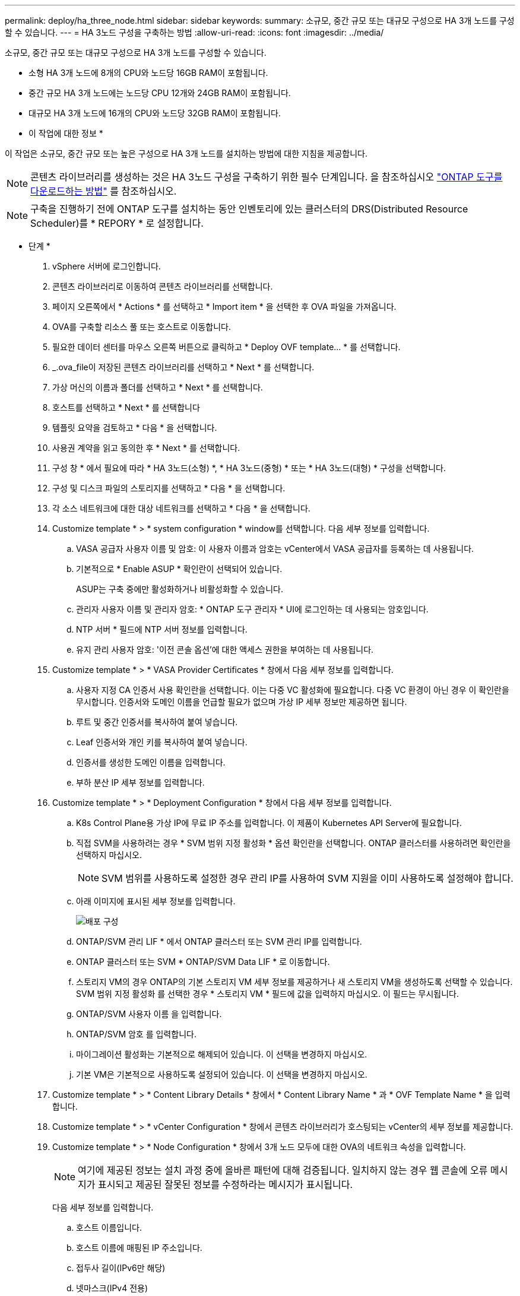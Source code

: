 ---
permalink: deploy/ha_three_node.html 
sidebar: sidebar 
keywords:  
summary: 소규모, 중간 규모 또는 대규모 구성으로 HA 3개 노드를 구성할 수 있습니다. 
---
= HA 3노드 구성을 구축하는 방법
:allow-uri-read: 
:icons: font
:imagesdir: ../media/


[role="lead"]
소규모, 중간 규모 또는 대규모 구성으로 HA 3개 노드를 구성할 수 있습니다.

* 소형 HA 3개 노드에 8개의 CPU와 노드당 16GB RAM이 포함됩니다.
* 중간 규모 HA 3개 노드에는 노드당 CPU 12개와 24GB RAM이 포함됩니다.
* 대규모 HA 3개 노드에 16개의 CPU와 노드당 32GB RAM이 포함됩니다.


* 이 작업에 대한 정보 *

이 작업은 소규모, 중간 규모 또는 높은 구성으로 HA 3개 노드를 설치하는 방법에 대한 지침을 제공합니다.


NOTE: 콘텐츠 라이브러리를 생성하는 것은 HA 3노드 구성을 구축하기 위한 필수 단계입니다. 을 참조하십시오 link:../deploy/concept_how_to_download_ontap_tools.html["ONTAP 도구를 다운로드하는 방법"] 를 참조하십시오.


NOTE: 구축을 진행하기 전에 ONTAP 도구를 설치하는 동안 인벤토리에 있는 클러스터의 DRS(Distributed Resource Scheduler)를 * REPORY * 로 설정합니다.

* 단계 *

. vSphere 서버에 로그인합니다.
. 콘텐츠 라이브러리로 이동하여 콘텐츠 라이브러리를 선택합니다.
. 페이지 오른쪽에서 * Actions * 를 선택하고 * Import item * 을 선택한 후 OVA 파일을 가져옵니다.
. OVA를 구축할 리소스 풀 또는 호스트로 이동합니다.
. 필요한 데이터 센터를 마우스 오른쪽 버튼으로 클릭하고 * Deploy OVF template... * 를 선택합니다.
. _.ova_file이 저장된 콘텐츠 라이브러리를 선택하고 * Next * 를 선택합니다.
. 가상 머신의 이름과 폴더를 선택하고 * Next * 를 선택합니다.
. 호스트를 선택하고 * Next * 를 선택합니다
. 템플릿 요약을 검토하고 * 다음 * 을 선택합니다.
. 사용권 계약을 읽고 동의한 후 * Next * 를 선택합니다.
. 구성 창 * 에서 필요에 따라 * HA 3노드(소형) *, * HA 3노드(중형) * 또는 * HA 3노드(대형) * 구성을 선택합니다.
. 구성 및 디스크 파일의 스토리지를 선택하고 * 다음 * 을 선택합니다.
. 각 소스 네트워크에 대한 대상 네트워크를 선택하고 * 다음 * 을 선택합니다.
. Customize template * > * system configuration * window를 선택합니다. 다음 세부 정보를 입력합니다.
+
.. VASA 공급자 사용자 이름 및 암호: 이 사용자 이름과 암호는 vCenter에서 VASA 공급자를 등록하는 데 사용됩니다.
.. 기본적으로 * Enable ASUP * 확인란이 선택되어 있습니다.
+
ASUP는 구축 중에만 활성화하거나 비활성화할 수 있습니다.

.. 관리자 사용자 이름 및 관리자 암호: * ONTAP 도구 관리자 * UI에 로그인하는 데 사용되는 암호입니다.
.. NTP 서버 * 필드에 NTP 서버 정보를 입력합니다.
.. 유지 관리 사용자 암호: '이전 콘솔 옵션'에 대한 액세스 권한을 부여하는 데 사용됩니다.


. Customize template * > * VASA Provider Certificates * 창에서 다음 세부 정보를 입력합니다.
+
.. 사용자 지정 CA 인증서 사용 확인란을 선택합니다. 이는 다중 VC 활성화에 필요합니다. 다중 VC 환경이 아닌 경우 이 확인란을 무시합니다. 인증서와 도메인 이름을 언급할 필요가 없으며 가상 IP 세부 정보만 제공하면 됩니다.
.. 루트 및 중간 인증서를 복사하여 붙여 넣습니다.
.. Leaf 인증서와 개인 키를 복사하여 붙여 넣습니다.
.. 인증서를 생성한 도메인 이름을 입력합니다.
.. 부하 분산 IP 세부 정보를 입력합니다.


. Customize template * > * Deployment Configuration * 창에서 다음 세부 정보를 입력합니다.
+
.. K8s Control Plane용 가상 IP에 무료 IP 주소를 입력합니다. 이 제품이 Kubernetes API Server에 필요합니다.
.. 직접 SVM을 사용하려는 경우 * SVM 범위 지정 활성화 * 옵션 확인란을 선택합니다. ONTAP 클러스터를 사용하려면 확인란을 선택하지 마십시오.
+

NOTE: SVM 범위를 사용하도록 설정한 경우 관리 IP를 사용하여 SVM 지원을 이미 사용하도록 설정해야 합니다.

.. 아래 이미지에 표시된 세부 정보를 입력합니다.
+
image::../media/ng_deployment_configuration.png[배포 구성]

.. ONTAP/SVM 관리 LIF * 에서 ONTAP 클러스터 또는 SVM 관리 IP를 입력합니다.
.. ONTAP 클러스터 또는 SVM * ONTAP/SVM Data LIF * 로 이동합니다.
.. 스토리지 VM의 경우 ONTAP의 기본 스토리지 VM 세부 정보를 제공하거나 새 스토리지 VM을 생성하도록 선택할 수 있습니다. SVM 범위 지정 활성화 를 선택한 경우 * 스토리지 VM * 필드에 값을 입력하지 마십시오. 이 필드는 무시됩니다.
.. ONTAP/SVM 사용자 이름 을 입력합니다.
.. ONTAP/SVM 암호 를 입력합니다.
.. 마이그레이션 활성화는 기본적으로 해제되어 있습니다. 이 선택을 변경하지 마십시오.
.. 기본 VM은 기본적으로 사용하도록 설정되어 있습니다. 이 선택을 변경하지 마십시오.


. Customize template * > * Content Library Details * 창에서 * Content Library Name * 과 * OVF Template Name * 을 입력합니다.
. Customize template * > * vCenter Configuration * 창에서 콘텐츠 라이브러리가 호스팅되는 vCenter의 세부 정보를 제공합니다.
. Customize template * > * Node Configuration * 창에서 3개 노드 모두에 대한 OVA의 네트워크 속성을 입력합니다.
+

NOTE: 여기에 제공된 정보는 설치 과정 중에 올바른 패턴에 대해 검증됩니다. 일치하지 않는 경우 웹 콘솔에 오류 메시지가 표시되고 제공된 잘못된 정보를 수정하라는 메시지가 표시됩니다.

+
다음 세부 정보를 입력합니다.

+
.. 호스트 이름입니다.
.. 호스트 이름에 매핑된 IP 주소입니다.
.. 접두사 길이(IPv6만 해당)
.. 넷마스크(IPv4 전용)
.. 게이트웨이
.. 기본 DNS
.. 보조 DNS
.. 도메인 검색


. Customize template * > * Node 2 Configuration * 및 * Node 3 Configuration * 창에서 다음 세부 정보를 입력합니다.
+
.. 호스트 이름
.. IP 주소


. 완료 준비 * 창에서 세부 정보를 검토하고 * 완료 * 를 선택합니다.
+
작업이 생성되면 진행률이 vSphere 작업 표시줄에 표시됩니다.

. 작업 완료 후 VM의 전원을 켭니다.
+
설치가 시작됩니다. VM의 웹 콘솔에서 설치 진행률을 추적할 수 있습니다.
설치 과정에서 노드 구성이 검증됩니다. OVF 양식의 * Customize template * 아래 여러 섹션에 제공된 입력의 유효성을 검사합니다. 일치하지 않는 경우 대화 상자에 시정 조치를 취하라는 메시지가 표시됩니다.

. 대화 상자 프롬프트에서 필요한 사항을 변경하려면 다음 단계를 수행하십시오.
+
.. 콘솔과 상호 작용을 시작하려면 웹 콘솔을 두 번 클릭합니다.
.. 키보드의 위쪽 및 아래쪽 화살표 키를 사용하여 표시된 필드를 탐색합니다.
.. 키보드의 오른쪽 및 왼쪽 화살표 키를 사용하여 필드에 제공된 값의 오른쪽 또는 왼쪽 끝으로 이동합니다.
.. Tab 키를 사용하여 패널을 탐색하여 값을 입력합니다. * OK * 또는 * CANCEL * 을 입력합니다.
.. Enter 키를 사용하여 * 확인 * 또는 * 취소 * 를 선택합니다.


. OK * 또는 * CANCEL * 을 선택하면 제공된 값이 다시 검증됩니다. 모든 값을 3회 수정할 수 있는 권한이 있습니다. 3회 시도 내에 수정하지 못하면 제품 설치가 중지되고 새 VM에 설치를 시도하는 것이 좋습니다.
. 설치가 완료되면 VMware vSphere용 ONTAP 툴이 정상 상태임을 알리는 메시지가 웹 콘솔에 표시됩니다.

